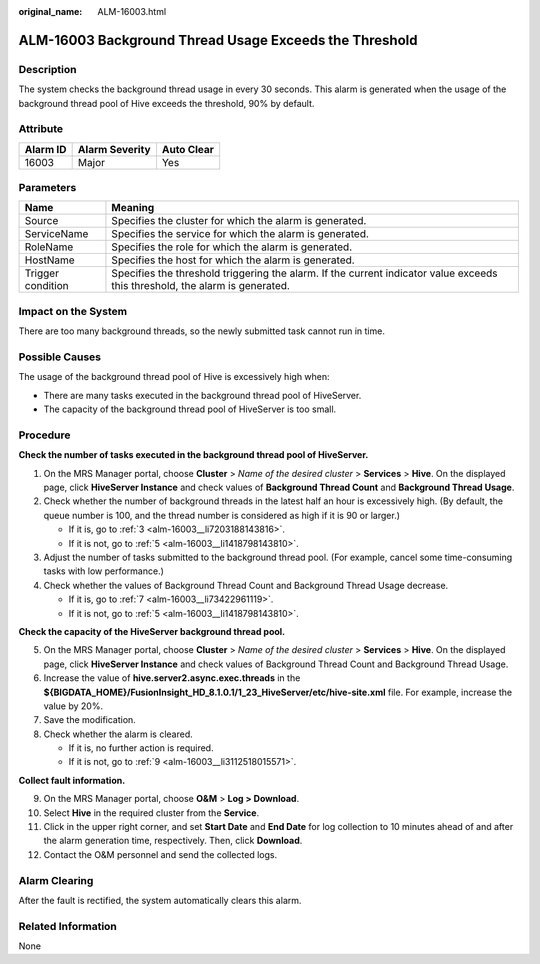 :original_name: ALM-16003.html

.. _ALM-16003:

ALM-16003 Background Thread Usage Exceeds the Threshold
=======================================================

Description
-----------

The system checks the background thread usage in every 30 seconds. This alarm is generated when the usage of the background thread pool of Hive exceeds the threshold, 90% by default.

Attribute
---------

======== ============== ==========
Alarm ID Alarm Severity Auto Clear
======== ============== ==========
16003    Major          Yes
======== ============== ==========

Parameters
----------

+-------------------+------------------------------------------------------------------------------------------------------------------------------+
| Name              | Meaning                                                                                                                      |
+===================+==============================================================================================================================+
| Source            | Specifies the cluster for which the alarm is generated.                                                                      |
+-------------------+------------------------------------------------------------------------------------------------------------------------------+
| ServiceName       | Specifies the service for which the alarm is generated.                                                                      |
+-------------------+------------------------------------------------------------------------------------------------------------------------------+
| RoleName          | Specifies the role for which the alarm is generated.                                                                         |
+-------------------+------------------------------------------------------------------------------------------------------------------------------+
| HostName          | Specifies the host for which the alarm is generated.                                                                         |
+-------------------+------------------------------------------------------------------------------------------------------------------------------+
| Trigger condition | Specifies the threshold triggering the alarm. If the current indicator value exceeds this threshold, the alarm is generated. |
+-------------------+------------------------------------------------------------------------------------------------------------------------------+

Impact on the System
--------------------

There are too many background threads, so the newly submitted task cannot run in time.

Possible Causes
---------------

The usage of the background thread pool of Hive is excessively high when:

-  There are many tasks executed in the background thread pool of HiveServer.
-  The capacity of the background thread pool of HiveServer is too small.

Procedure
---------

**Check the number of tasks executed in the background thread pool of HiveServer.**

#. On the MRS Manager portal, choose **Cluster** > *Name of the desired cluster* > **Services** > **Hive**. On the displayed page, click **HiveServer Instance** and check values of **Background Thread Count** and **Background Thread Usage**.

#. Check whether the number of background threads in the latest half an hour is excessively high. (By default, the queue number is 100, and the thread number is considered as high if it is 90 or larger.)

   -  If it is, go to :ref:`3 <alm-16003__li7203188143816>`.
   -  If it is not, go to :ref:`5 <alm-16003__li1418798143810>`.

#. .. _alm-16003__li7203188143816:

   Adjust the number of tasks submitted to the background thread pool. (For example, cancel some time-consuming tasks with low performance.)

#. Check whether the values of Background Thread Count and Background Thread Usage decrease.

   -  If it is, go to :ref:`7 <alm-16003__li73422961119>`.
   -  If it is not, go to :ref:`5 <alm-16003__li1418798143810>`.

**Check the capacity of the HiveServer background thread pool.**

5. .. _alm-16003__li1418798143810:

   On the MRS Manager portal, choose **Cluster** > *Name of the desired cluster* > **Services** > **Hive**. On the displayed page, click **HiveServer Instance** and check values of Background Thread Count and Background Thread Usage.

6. Increase the value of **hive.server2.async.exec.threads** in the **${BIGDATA_HOME}/FusionInsight_HD\_8.1.0.1/1_23_HiveServer/etc/hive-site.xml** file. For example, increase the value by 20%.

7. .. _alm-16003__li73422961119:

   Save the modification.

8. Check whether the alarm is cleared.

   -  If it is, no further action is required.
   -  If it is not, go to :ref:`9 <alm-16003__li3112518015571>`.

**Collect fault information.**

9.  .. _alm-16003__li3112518015571:

    On the MRS Manager portal, choose **O&M** > **Log > Download**.

10. Select **Hive** in the required cluster from the **Service**.

11. Click |image1| in the upper right corner, and set **Start Date** and **End Date** for log collection to 10 minutes ahead of and after the alarm generation time, respectively. Then, click **Download**.

12. Contact the O&M personnel and send the collected logs.

Alarm Clearing
--------------

After the fault is rectified, the system automatically clears this alarm.

Related Information
-------------------

None

.. |image1| image:: /_static/images/en-us_image_0000001583087477.png
